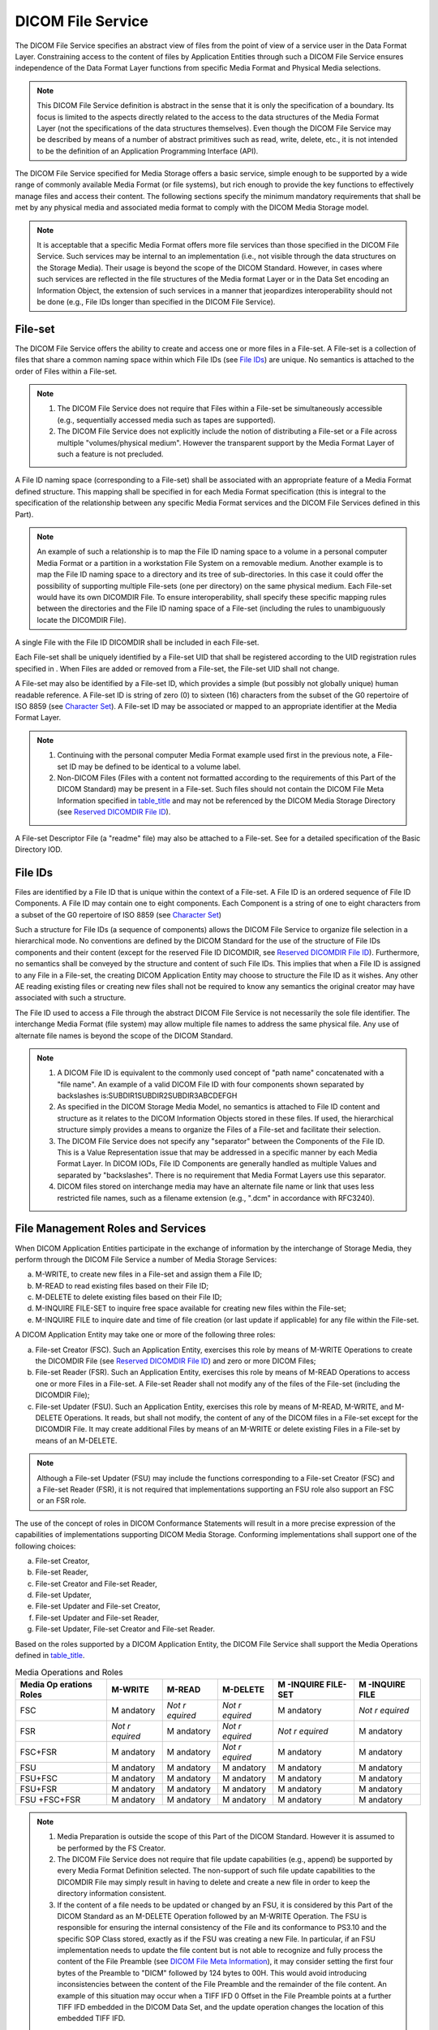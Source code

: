 .. _chapter_8:

DICOM File Service
==================

The DICOM File Service specifies an abstract view of files from the
point of view of a service user in the Data Format Layer. Constraining
access to the content of files by Application Entities through such a
DICOM File Service ensures independence of the Data Format Layer
functions from specific Media Format and Physical Media selections.

.. note::

   This DICOM File Service definition is abstract in the sense that it
   is only the specification of a boundary. Its focus is limited to the
   aspects directly related to the access to the data structures of the
   Media Format Layer (not the specifications of the data structures
   themselves). Even though the DICOM File Service may be described by
   means of a number of abstract primitives such as read, write, delete,
   etc., it is not intended to be the definition of an Application
   Programming Interface (API).

The DICOM File Service specified for Media Storage offers a basic
service, simple enough to be supported by a wide range of commonly
available Media Format (or file systems), but rich enough to provide the
key functions to effectively manage files and access their content. The
following sections specify the minimum mandatory requirements that shall
be met by any physical media and associated media format to comply with
the DICOM Media Storage model.

.. note::

   It is acceptable that a specific Media Format offers more file
   services than those specified in the DICOM File Service. Such
   services may be internal to an implementation (i.e., not visible
   through the data structures on the Storage Media). Their usage is
   beyond the scope of the DICOM Standard. However, in cases where such
   services are reflected in the file structures of the Media format
   Layer or in the Data Set encoding an Information Object, the
   extension of such services in a manner that jeopardizes
   interoperability should not be done (e.g., File IDs longer than
   specified in the DICOM File Service).

.. _sect_8.1:

File-set
--------

The DICOM File Service offers the ability to create and access one or
more files in a File-set. A File-set is a collection of files that share
a common naming space within which File IDs (see `File
IDs <#sect_8.2>`__) are unique. No semantics is attached to the order of
Files within a File-set.

.. note::

   1. The DICOM File Service does not require that Files within a
      File-set be simultaneously accessible (e.g., sequentially accessed
      media such as tapes are supported).

   2. The DICOM File Service does not explicitly include the notion of
      distributing a File-set or a File across multiple
      "volumes/physical medium". However the transparent support by the
      Media Format Layer of such a feature is not precluded.

A File ID naming space (corresponding to a File-set) shall be associated
with an appropriate feature of a Media Format defined structure. This
mapping shall be specified in for each Media Format specification (this
is integral to the specification of the relationship between any
specific Media Format services and the DICOM File Services defined in
this Part).

.. note::

   An example of such a relationship is to map the File ID naming space
   to a volume in a personal computer Media Format or a partition in a
   workstation File System on a removable medium. Another example is to
   map the File ID naming space to a directory and its tree of
   sub-directories. In this case it could offer the possibility of
   supporting multiple File-sets (one per directory) on the same
   physical medium. Each File-set would have its own DICOMDIR File. To
   ensure interoperability, shall specify these specific mapping rules
   between the directories and the File ID naming space of a File-set
   (including the rules to unambiguously locate the DICOMDIR File).

A single File with the File ID DICOMDIR shall be included in each
File-set.

Each File-set shall be uniquely identified by a File-set UID that shall
be registered according to the UID registration rules specified in .
When Files are added or removed from a File-set, the File-set UID shall
not change.

A File-set may also be identified by a File-set ID, which provides a
simple (but possibly not globally unique) human readable reference. A
File-set ID is string of zero (0) to sixteen (16) characters from the
subset of the G0 repertoire of ISO 8859 (see `Character
Set <#sect_8.5>`__). A File-set ID may be associated or mapped to an
appropriate identifier at the Media Format Layer.

.. note::

   1. Continuing with the personal computer Media Format example used
      first in the previous note, a File-set ID may be defined to be
      identical to a volume label.

   2. Non-DICOM Files (Files with a content not formatted according to
      the requirements of this Part of the DICOM Standard) may be
      present in a File-set. Such files should not contain the DICOM
      File Meta Information specified in `table_title <#table_7.1-1>`__
      and may not be referenced by the DICOM Media Storage Directory
      (see `Reserved DICOMDIR File ID <#sect_8.6>`__).

A File-set Descriptor File (a "readme" file) may also be attached to a
File-set. See for a detailed specification of the Basic Directory IOD.

.. _sect_8.2:

File IDs
--------

Files are identified by a File ID that is unique within the context of a
File-set. A File ID is an ordered sequence of File ID Components. A File
ID may contain one to eight components. Each Component is a string of
one to eight characters from a subset of the G0 repertoire of ISO 8859
(see `Character Set <#sect_8.5>`__)

Such a structure for File IDs (a sequence of components) allows the
DICOM File Service to organize file selection in a hierarchical mode. No
conventions are defined by the DICOM Standard for the use of the
structure of File IDs components and their content (except for the
reserved File ID DICOMDIR, see `Reserved DICOMDIR File
ID <#sect_8.6>`__). Furthermore, no semantics shall be conveyed by the
structure and content of such File IDs. This implies that when a File ID
is assigned to any File in a File-set, the creating DICOM Application
Entity may choose to structure the File ID as it wishes. Any other AE
reading existing files or creating new files shall not be required to
know any semantics the original creator may have associated with such a
structure.

The File ID used to access a File through the abstract DICOM File
Service is not necessarily the sole file identifier. The interchange
Media Format (file system) may allow multiple file names to address the
same physical file. Any use of alternate file names is beyond the scope
of the DICOM Standard.

.. note::

   1. A DICOM File ID is equivalent to the commonly used concept of
      "path name" concatenated with a "file name". An example of a valid
      DICOM File ID with four components shown separated by backslashes
      is:SUBDIR1\SUBDIR2\SUBDIR3\ABCDEFGH

   2. As specified in the DICOM Storage Media Model, no semantics is
      attached to File ID content and structure as it relates to the
      DICOM Information Objects stored in these files. If used, the
      hierarchical structure simply provides a means to organize the
      Files of a File-set and facilitate their selection.

   3. The DICOM File Service does not specify any "separator" between
      the Components of the File ID. This is a Value Representation
      issue that may be addressed in a specific manner by each Media
      Format Layer. In DICOM IODs, File ID Components are generally
      handled as multiple Values and separated by "backslashes". There
      is no requirement that Media Format Layers use this separator.

   4. DICOM files stored on interchange media may have an alternate file
      name or link that uses less restricted file names, such as a
      filename extension (e.g., ".dcm" in accordance with RFC3240).

.. _sect_8.3:

File Management Roles and Services
----------------------------------

When DICOM Application Entities participate in the exchange of
information by the interchange of Storage Media, they perform through
the DICOM File Service a number of Media Storage Services:

a. M-WRITE, to create new files in a File-set and assign them a File ID;

b. M-READ to read existing files based on their File ID;

c. M-DELETE to delete existing files based on their File ID;

d. M-INQUIRE FILE-SET to inquire free space available for creating new
   files within the File-set;

e. M-INQUIRE FILE to inquire date and time of file creation (or last
   update if applicable) for any file within the File-set.

A DICOM Application Entity may take one or more of the following three
roles:

a. File-set Creator (FSC). Such an Application Entity, exercises this
   role by means of M-WRITE Operations to create the DICOMDIR File (see
   `Reserved DICOMDIR File ID <#sect_8.6>`__) and zero or more DICOM
   Files;

b. File-set Reader (FSR). Such an Application Entity, exercises this
   role by means of M-READ Operations to access one or more Files in a
   File-set. A File-set Reader shall not modify any of the files of the
   File-set (including the DICOMDIR File);

c. File-set Updater (FSU). Such an Application Entity, exercises this
   role by means of M-READ, M-WRITE, and M-DELETE Operations. It reads,
   but shall not modify, the content of any of the DICOM files in a
   File-set except for the DICOMDIR File. It may create additional Files
   by means of an M-WRITE or delete existing Files in a File-set by
   means of an M-DELETE.

.. note::

   Although a File-set Updater (FSU) may include the functions
   corresponding to a File-set Creator (FSC) and a File-set Reader
   (FSR), it is not required that implementations supporting an FSU role
   also support an FSC or an FSR role.

The use of the concept of roles in DICOM Conformance Statements will
result in a more precise expression of the capabilities of
implementations supporting DICOM Media Storage. Conforming
implementations shall support one of the following choices:

a. File-set Creator,

b. File-set Reader,

c. File-set Creator and File-set Reader,

d. File-set Updater,

e. File-set Updater and File-set Creator,

f. File-set Updater and File-set Reader,

g. File-set Updater, File-set Creator and File-set Reader.

Based on the roles supported by a DICOM Application Entity, the DICOM
File Service shall support the Media Operations defined in
`table_title <#table_8.3-1>`__.

.. table:: Media Operations and Roles

   +----------+----------+----------+----------+----------+----------+
   | Media    | M-WRITE  | M-READ   | M-DELETE | M        | M        |
   | Op       |          |          |          | -INQUIRE | -INQUIRE |
   | erations |          |          |          | FILE-SET | FILE     |
   | Roles    |          |          |          |          |          |
   +==========+==========+==========+==========+==========+==========+
   | FSC      | M        | *Not     | *Not     | M        | *Not     |
   |          | andatory | r        | r        | andatory | r        |
   |          |          | equired* | equired* |          | equired* |
   +----------+----------+----------+----------+----------+----------+
   | FSR      | *Not     | M        | *Not     | *Not     | M        |
   |          | r        | andatory | r        | r        | andatory |
   |          | equired* |          | equired* | equired* |          |
   +----------+----------+----------+----------+----------+----------+
   | FSC+FSR  | M        | M        | *Not     | M        | M        |
   |          | andatory | andatory | r        | andatory | andatory |
   |          |          |          | equired* |          |          |
   +----------+----------+----------+----------+----------+----------+
   | FSU      | M        | M        | M        | M        | M        |
   |          | andatory | andatory | andatory | andatory | andatory |
   +----------+----------+----------+----------+----------+----------+
   | FSU+FSC  | M        | M        | M        | M        | M        |
   |          | andatory | andatory | andatory | andatory | andatory |
   +----------+----------+----------+----------+----------+----------+
   | FSU+FSR  | M        | M        | M        | M        | M        |
   |          | andatory | andatory | andatory | andatory | andatory |
   +----------+----------+----------+----------+----------+----------+
   | FSU      | M        | M        | M        | M        | M        |
   | +FSC+FSR | andatory | andatory | andatory | andatory | andatory |
   +----------+----------+----------+----------+----------+----------+

.. note::

   1. Media Preparation is outside the scope of this Part of the DICOM
      Standard. However it is assumed to be performed by the FS Creator.

   2. The DICOM File Service does not require that file update
      capabilities (e.g., append) be supported by every Media Format
      Definition selected. The non-support of such file update
      capabilities to the DICOMDIR File may simply result in having to
      delete and create a new file in order to keep the directory
      information consistent.

   3. If the content of a file needs to be updated or changed by an FSU,
      it is considered by this Part of the DICOM Standard as an M-DELETE
      Operation followed by an M-WRITE Operation. The FSU is responsible
      for ensuring the internal consistency of the File and its
      conformance to PS3.10 and the specific SOP Class stored, exactly
      as if the FSU was creating a new File. In particular, if an FSU
      implementation needs to update the file content but is not able to
      recognize and fully process the content of the File Preamble (see
      `DICOM File Meta Information <#sect_7.1>`__), it may consider
      setting the first four bytes of the Preamble to "DICM" followed by
      124 bytes to 00H. This would avoid introducing inconsistencies
      between the content of the File Preamble and the remainder of the
      file content. An example of this situation may occur when a TIFF
      IFD 0 Offset in the File Preamble points at a further TIFF IFD
      embedded in the DICOM Data Set, and the update operation changes
      the location of this embedded TIFF IFD.

.. _sect_8.4:

File Content Access
-------------------

The DICOM File Service offers the ability to access the content of any
File of a File-set. The File content is an ordered string of zero or
more bytes, where the first byte is at the beginning of the file and the
last byte at the end of the File.

.. note::

   This File content definition as an ordered string of bytes is related
   to the view provided at the DICOM File Service level. It may not
   correspond to the physical ordering of bytes of data on a specific
   medium.

The DICOM File Service shall manage the delimitation of the end of the
File by ensuring the user of the File Service that read access beyond
the last byte will be detected and reported to the DICOM File Service
user. This delimitation function is performed by the Media Format Layer.

The DICOM File Service shall offer the ability:

a. for an FSR or FSU to perform an M-READ to read zero or more bytes of
   the content of a File;

b. for an FSC or FSU to perform an M-WRITE to write one or more bytes
   making the content of a File.

.. note::

   The DICOM File Service does not require any specific capability for
   the selective read access or write access of the content of a file
   (e.g., seek or append). However it does not restrict specific Media
   Format definitions to support such features.

.. _sect_8.5:

Character Set
-------------

File IDs and File-set IDs shall be character strings made of characters
from a subset of the G0 repertoire of ISO 8859. The following characters
form this subset:

A, B, C, D, E, F, G, H, I, J, K, L, M, N, O, P, Q, R, S, T, U, V, W, X,
Y, Z (uppercase)

1, 2, 3, 4, 5, 6, 7, 8, 9, 0 and \_ (underscore)

.. note::

   1. This is the character set defined for Control Strings (Value
      Representation CS - see ) except that SPACE is not included.

   2. This character set is selected to limit characters in File IDs and
      File-set IDs to those that do not conflict with reserved
      characters and delimiters in the file systems defined in .
      Component delimiters or other required demarcations defined in are
      not part of File IDs or File-set IDs

.. _sect_8.6:

Reserved DICOMDIR File ID
-------------------------

A single File with a File ID, DICOMDIR, shall exist as a member of every
File-set. This File ID is made of a single Component (see `File
IDs <#sect_8.2>`__ for the File ID structure). It contains the DICOM
Media Storage Directory (see for detailed specification of the Basic
Directory IOD), which includes general information about the whole
File-set. This general information is always present, but optionally the
directory content may be left empty in environments where it would not
be needed. If the DICOMDIR File does not exist in a File-set, the
File-set does not conform to PS3.10. The DICOMDIR shall not reference
Files outside of the File-set to which it belongs.

.. note::

   1. An example of the content of the DICOMDIR File may be found in
      `Example of DICOMDIR File Content (Informative) <#chapter_A>`__.

   2. If one chooses to map the origin of a File-set to a specific
      directory node in a specific Media Format, the File IDs, including
      the DICOMDIR File IDs, would be relative to this directory node
      path name.

The DICOMDIR File shall use the Explicit VR Little Endian Transfer
Syntax (UID=1.2.840.10008.1.2.1) to encode the Media Storage Directory
SOP Class. The DICOMDIR File shall comply with the DICOM File Format
specified in Section 7 of this Standard. In particular the:

a. SOP Class UID in the File Meta Information (header of the DICOMDIR
   File) shall have the Value specified in of this Standard for the
   Media Storage Directory SOP Class;

b. SOP Instance UID in the File Meta Information (header of the DICOMDIR
   File) shall contain the File-set UID Value. The File-set UID is
   assigned by the Application Entity that created the File-set (FSC
   role, see `File Management Roles and Services <#sect_8.3>`__) with
   zero or more DICOM Files. This File-set UID Value shall not be
   changed by any other Application Entities reading or updating the
   content of the File-set.

.. note::

   1. This policy reflects that a File-set is an abstraction of a
      "container" within which Files may be created or read. The
      File-set UID is related to the "container" not its content. A
      File-set in the DICOM File Service is intended to be mapped to a
      supporting feature of a selected Media Format (e.g., volume or
      partition).

   2. The Standard does not prevent the making of duplicate copies of a
      File-set (i.e., a File-set with the same File-set UID). However,
      within a managed domain of File-sets, a domain specific policy may
      be used to prevent the creation of such duplicate File-sets.

